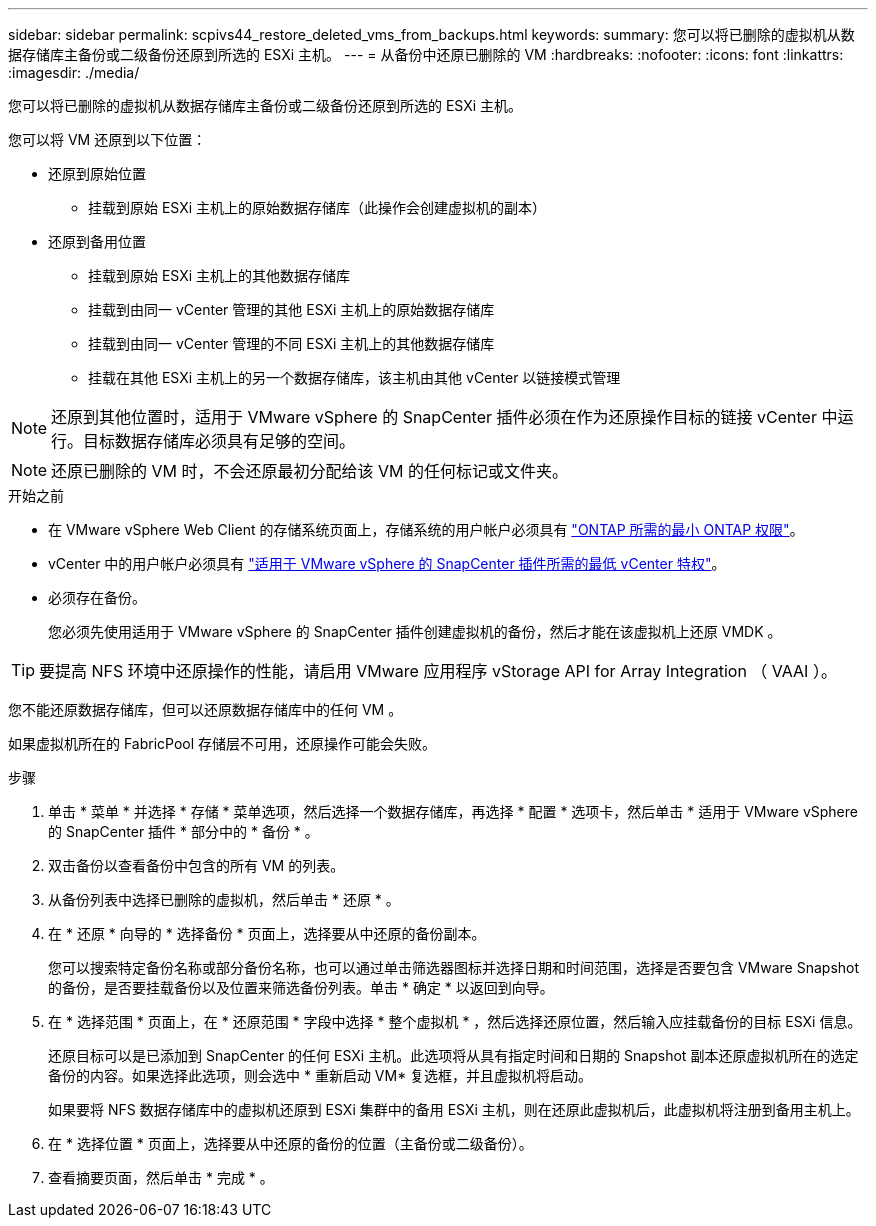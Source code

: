 ---
sidebar: sidebar 
permalink: scpivs44_restore_deleted_vms_from_backups.html 
keywords:  
summary: 您可以将已删除的虚拟机从数据存储库主备份或二级备份还原到所选的 ESXi 主机。 
---
= 从备份中还原已删除的 VM
:hardbreaks:
:nofooter: 
:icons: font
:linkattrs: 
:imagesdir: ./media/


[role="lead"]
您可以将已删除的虚拟机从数据存储库主备份或二级备份还原到所选的 ESXi 主机。

您可以将 VM 还原到以下位置：

* 还原到原始位置
+
** 挂载到原始 ESXi 主机上的原始数据存储库（此操作会创建虚拟机的副本）


* 还原到备用位置
+
** 挂载到原始 ESXi 主机上的其他数据存储库
** 挂载到由同一 vCenter 管理的其他 ESXi 主机上的原始数据存储库
** 挂载到由同一 vCenter 管理的不同 ESXi 主机上的其他数据存储库
** 挂载在其他 ESXi 主机上的另一个数据存储库，该主机由其他 vCenter 以链接模式管理





NOTE: 还原到其他位置时，适用于 VMware vSphere 的 SnapCenter 插件必须在作为还原操作目标的链接 vCenter 中运行。目标数据存储库必须具有足够的空间。


NOTE: 还原已删除的 VM 时，不会还原最初分配给该 VM 的任何标记或文件夹。

.开始之前
* 在 VMware vSphere Web Client 的存储系统页面上，存储系统的用户帐户必须具有 link:scpivs44_minimum_ontap_privileges_required.html["ONTAP 所需的最小 ONTAP 权限"]。
* vCenter 中的用户帐户必须具有 link:scpivs44_minimum_vcenter_privileges_required.html["适用于 VMware vSphere 的 SnapCenter 插件所需的最低 vCenter 特权"]。
* 必须存在备份。
+
您必须先使用适用于 VMware vSphere 的 SnapCenter 插件创建虚拟机的备份，然后才能在该虚拟机上还原 VMDK 。




TIP: 要提高 NFS 环境中还原操作的性能，请启用 VMware 应用程序 vStorage API for Array Integration （ VAAI ）。

您不能还原数据存储库，但可以还原数据存储库中的任何 VM 。

如果虚拟机所在的 FabricPool 存储层不可用，还原操作可能会失败。

.步骤
. 单击 * 菜单 * 并选择 * 存储 * 菜单选项，然后选择一个数据存储库，再选择 * 配置 * 选项卡，然后单击 * 适用于 VMware vSphere 的 SnapCenter 插件 * 部分中的 * 备份 * 。
. 双击备份以查看备份中包含的所有 VM 的列表。
. 从备份列表中选择已删除的虚拟机，然后单击 * 还原 * 。
. 在 * 还原 * 向导的 * 选择备份 * 页面上，选择要从中还原的备份副本。
+
您可以搜索特定备份名称或部分备份名称，也可以通过单击筛选器图标并选择日期和时间范围，选择是否要包含 VMware Snapshot 的备份，是否要挂载备份以及位置来筛选备份列表。单击 * 确定 * 以返回到向导。

. 在 * 选择范围 * 页面上，在 * 还原范围 * 字段中选择 * 整个虚拟机 * ，然后选择还原位置，然后输入应挂载备份的目标 ESXi 信息。
+
还原目标可以是已添加到 SnapCenter 的任何 ESXi 主机。此选项将从具有指定时间和日期的 Snapshot 副本还原虚拟机所在的选定备份的内容。如果选择此选项，则会选中 * 重新启动 VM* 复选框，并且虚拟机将启动。

+
如果要将 NFS 数据存储库中的虚拟机还原到 ESXi 集群中的备用 ESXi 主机，则在还原此虚拟机后，此虚拟机将注册到备用主机上。

. 在 * 选择位置 * 页面上，选择要从中还原的备份的位置（主备份或二级备份）。
. 查看摘要页面，然后单击 * 完成 * 。


